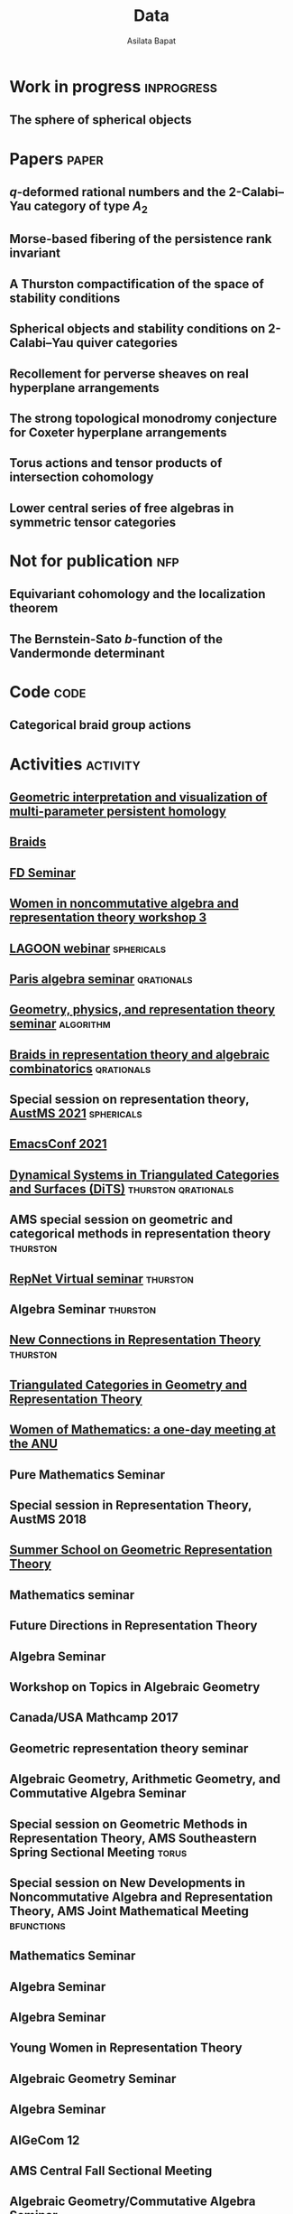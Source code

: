 #+title: Data
#+author: Asilata Bapat
#+startup: noptag overview

* Work in progress                                               :inprogress:
** The sphere of spherical objects
:properties:
:with: [[https://deopurkar.github.io][Anand Deopurkar]], [[https://maths-people.anu.edu.au/~licatat/Home.html][Anthony Licata]]
:comment: In progress.
:slug: sphericals
:end:

* Papers                                                              :paper:
** \(q\)-deformed rational numbers and the 2-Calabi--Yau category of type \(A_{2}\)
:properties:
:with: Louis Becker, [[https://maths-people.anu.edu.au/~licatat/Home.html][Anthony Licata]]
:comment: Preprint.
:year: 2022
:slug: qrationals
:link: [[file:assets/papers/qrationals-2022.pdf][pdf]], [[https://arxiv.org/abs/2202.07613][arXiv]]
:end:

** Morse-based fibering of the persistence rank invariant
:properties:
:with: [[https://sites.google.com/view/robynkayebrooks/home][Robyn Brooks]], [[http://personale.unimore.it/Rubrica/Dettaglio/clandi][Claudia Landi]], [[https://people.epfl.ch/celia.hacker/?lang=en][Celia Hacker]], [[https://www.maths.ox.ac.uk/people/barbara.mahler][Barbara Mahler]]
:comment: Preprint.
:year: 2020
:link: [[https://arxiv.org/abs/2011.14967][arXiv]]
:end:

** A Thurston compactification of the space of stability conditions
:properties:
:with: [[https://deopurkar.github.io][Anand Deopurkar]], [[https://maths-people.anu.edu.au/~licatat/Home.html][Anthony Licata]]
:comment: Preprint.
:slug: thurston
:year: 2020
:link: [[file:assets/papers/a2-compactification.pdf][pdf]], [[https://arxiv.org/abs/2011.07908][arXiv]]
:end:

** Spherical objects and stability conditions on 2-Calabi--Yau quiver categories
:properties:
:with: [[https://deopurkar.github.io][Anand Deopurkar]], [[https://maths-people.anu.edu.au/~licatat/Home.html][Anthony Licata]]
:comment: Preprint.
:year: 2020
:slug: algorithm
:link: [[file:assets/papers/stability-algorithm.pdf][pdf]], [[https://arxiv.org/abs/2108.09155][arXiv]]
:end:

** Recollement for perverse sheaves on real hyperplane arrangements
:properties:
:slug: recollement
:comment: Journal of Algebra, 568 (2021), pp. 61--90
:year: 2018
:link: [[file:assets/papers/recollements-2018.pdf][pdf]], [[https://arxiv.org/abs/1810.13126][arXiv]], [[https://dx.doi.org/10.1016/j.jalgebra.2020.09.044][journal]]
:end:

** The strong topological monodromy conjecture for Coxeter hyperplane arrangements
:properties:
:slug: bfunctions
:with: [[http://mathserver.neu.edu/~robin/][Robin Walters]]
:comment: Mathematical Research Letters 24 (2017), no. 4, 947--954
:year: 2017
:link: [[file:assets/papers/bapat-walters-2015.pdf][pdf]], [[http://dx.doi.org/10.4310/MRL.2017.v24.n4.a1][journal]]
:end:    

** Torus actions and tensor products of intersection cohomology
:properties:
:slug: torus
:comment: Pacific Journal of Mathematics 276 (2015), pp. 19--34
:year: 2015
:link: [[file:assets/papers/bapat-2015.pdf][pdf]], [[http://arxiv.org/abs/1309.0859][arXiv]], [[http://dx.doi.org/10.2140/pjm.2015.276.19][journal]]
:end:

** Lower central series of free algebras in symmetric tensor categories
:properties:
:with: [[http://www.maths.ed.ac.uk/~djordan/][David Jordan]]
:comment: Journal of Algebra, 373 (2013), pp. 299--311
:year: 2013
:link: [[file:assets/papers/bapat-jordan-2013.pdf][pdf]], [[http://arxiv.org/abs/1001.1375][arXiv]], [[http://dx.doi.org/10.1016/j.jalgebra.2012.10.001][journal]]
:end:


* Not for publication                                                   :nfp:
** Equivariant cohomology and the localization theorem
:properties:
:comment: Topic proposal (expository).
:year: 2011
:link: [[file:assets/papers/topic-proposal.pdf][pdf]]
:end:

** The Bernstein-Sato \(b\)-function of the Vandermonde determinant
:properties:
:with: [[http://mathserver.neu.edu/~robin/][Robin Walters]]
:comment: Preprint (not for publication).
:year: 2015
:link: [[http://arxiv.org/abs/1503.01055][arXiv]]
:end:



* Code                                                                 :code:
** Categorical braid group actions
:properties:
:with: [[https://deopurkar.github.io][Anand Deopurkar]]
:comment: This sage code computes the braid group action on the triangulated category of complexes of projective modules over the zig-zag algebra of a quiver.
:link: [[https://github.com/asilata/cobracat][github]]
:end:

* Activities                                                       :activity:
** [[http://www.birs.ca/events/2022/research-in-teams/22rit267][Geometric interpretation and visualization of multi-parameter persistent homology]]
SCHEDULED: <2022-06-19 Sun>
:properties:
:location: Banff International Research Station
:category: visit
:comment: tentative
:end:

** [[https://icerm.brown.edu/programs/sp-s22/][Braids]]
SCHEDULED: <2022-05-06 Fri>
:properties:
:location: ICERM, Brown University
:date: "2022-02-01"
:display-date: Spring semester 2022
:category: visit
:end:

** [[https://www.fd-seminar.xyz/][FD Seminar]]
SCHEDULED: <2022-04-28 Thu>
:properties:
:location: online
:category: presentation
:end:

** [[http://women-in-ncalg-repthy.org/conferences/winart3-workshop/][Women in noncommutative algebra and representation theory workshop 3]]
SCHEDULED: <2022-04-08 Fri>
:properties:
:location: Banff International Research Station
:category: visit
:end:

** [[https://sites.google.com/view/lagoonwebinar/home][LAGOON webinar]]                                      :sphericals:
SCHEDULED: <2022-03-31 Thu>
:properties:
:shorttitle: LAGOON
:location: online
:category: presentation
:end:

** [[https://www.imj-prg.fr/gestion/evenement/affEvenement/1][Paris algebra seminar]]                                         :qrationals:
SCHEDULED: <2022-03-28 Mon 08:00>
:properties:
:shorttitle: Paris
:location: online
:category: presentation
:end:

** [[http://mathserver.neu.edu/~robin/Seminars/GPRT/index.html][Geometry, physics, and representation theory seminar]]           :algorithm:
SCHEDULED: <2022-02-24 Thu>
:properties:
:shorttitle: GPRT seminar
:location: Northeastern University
:category: presentation
:link: [[file:assets/slides/2022-02-24-neu-gprt.pdf][notes]]
:end:

** [[https://icerm.brown.edu/programs/sp-s22/w1/][Braids in representation theory and algebraic combinatorics]]   :qrationals:
SCHEDULED: <2022-02-18 Fri>
:properties:
:shorttitle: ICERM
:location: ICERM, Brown University
:category: presentation
:link: [[file:assets/slides/2022-02-18-icerm.pdf][slides]]
:end:

** Special session on representation theory, [[https://austms.org.au/event/austms-2021/][AustMS 2021]] :sphericals:
SCHEDULED: <2021-12-08 Thu>
:properties:
:shorttitle: AustMS
:location: online
:category: presentation
:link: [[file:assets/slides/2021-12-08-austms.pdf][slides]]
:end:

** [[https://emacsconf.org/2021/][EmacsConf 2021]]
SCHEDULED: <2021-11-27 Sat>
:properties:
:location: online
:date: "2021-11-27"
:category: presentation
:link: [[https://youtu.be/1Ooi4KAd2FM][video]]
:end:

** [[https://sites.google.com/view/symposium-dits/][Dynamical Systems in Triangulated Categories and Surfaces (DiTS)]] :thurston:qrationals:
SCHEDULED: <2021-06-21 Mon>
:properties:
:shorttitle: DiTS
:location: online
:date: "2021-06-21"
:category: presentation
:link: [[file:assets/slides/2021-06-21-dits.pdf][slides]], [[https://youtu.be/0qCHvPcZEmk][video]]
:end:

** AMS special session on geometric and categorical methods in representation theory :thurston:
SCHEDULED: <2021-05-01 Sat>
:properties:
:shorttitle: AMS special session
:location: online
:date: "2021-05-01"
:category: presentation
:link: [[file:assets/slides/2021-05-01-ams-sectional.pdf][slides]]
:end:

** [[https://sites.google.com/view/repnetvirtualseminar/home][RepNet Virtual seminar]]                                          :thurston:
SCHEDULED: <2021-01-27 Wed>
:properties:
:shorttitle: RepNet
:location: online
:date: "2021-01-27"
:category: presentation
:link: [[https://media.ed.ac.uk/playlist/dedicated/51612401/1_ekm4jzrk/1_k02igrw4][video]]
:end:

** Algebra Seminar                                                 :thurston:
SCHEDULED: <2020-11-30 Mon>
:properties:
:shorttitle: UGA
:location: University of Georgia
:date: "2020-11-30"
:category: presentation
:link: [[file:assets/slides/2020-11-30-uga.pdf][slides]]
:end:

** [[https://sites.google.com/view/mooloolaba2020/home][New Connections in Representation Theory]]                        :thurston:
SCHEDULED: <2020-02-10 Mon>
:properties:
:shorttitle: Mooloolaba
:location: Mooloolaba, Queensland
:date: "2020-02-10"
:category: presentation
:link: [[file:assets/slides/bapat-mooloolaba-2020.pdf][slides]]
:end:

** [[https://sites.google.com/site/ausreptheory/workshop-2019][Triangulated Categories in Geometry and Representation Theory]]
SCHEDULED: <2019-06-24 Mon>
:properties:
:location: University of Sydney
:date: "2019-06-24"
:category: presentation
:end:

** [[https://genderinstitute.anu.edu.au/women-mathematics-one-day-meeting-anu][Women of Mathematics: a one-day meeting at the ANU]]
SCHEDULED: <2019-02-27 Wed>
:properties:
:location: Australian National University
:date: "2019-02-27"
:category: presentation
:end:

** Pure Mathematics Seminar
SCHEDULED: <2019-02-01 Fri>
:properties:
:location: University of Queensland
:date: "2019-02-01"
:category: presentation
:end:

** Special session in Representation Theory, AustMS 2018
SCHEDULED: <2018-12-07 Fri>
:properties:
:location: University of Adelaide
:date: "2018-12-07"
:category: presentation
:end:

** [[https://ssgrt2018.ist.ac.at/][Summer School on Geometric Representation Theory]]
SCHEDULED: <2018-07-09 Mon>
:properties:
:date: "2018-07-09"
:display-date: Jul 2018
:current: false
:category: other
:location: IST Austria
:with: Iordan Ganev, Maitreyee Kulkarni, Jacob Matherne
:end:

** Mathematics seminar
SCHEDULED: <2018-07-03 Tue>
:properties:
:location: Indian Institute of Science
:date: "2018-07-03"
:category: *presentatio:end:

** Pure mathematics seminar                                     :recollement:
SCHEDULED: <2018-05-25 Fri>
:properties:
:shorttitle: Melbourne
:location: University of Melbourne
:date: "2018-05-25"
:category: presentation
:link: [[file:assets/slides/2018-May-25-Melbourne.pdf][notes]]
:end:

** Future Directions in Representation Theory
SCHEDULED: <2017-12-04 Mon>
:properties:
:location: University of Sydney
:date: "2017-12-04"
:category: presentation
:comment: poster
:end:

** Algebra Seminar
SCHEDULED: <2017-12-01 Fri>
:properties:
:current: false
:date: "2017-12-01"
:display-date: 2016-2017
:with: Chun-Ju Lai, Paul Sobaje
:location: University of Georgia
:category: other
:end:

** Workshop on Topics in Algebraic Geometry
SCHEDULED: <2017-11-03 Fri>
:properties:
:location: University of North Carolina at Chapel Hill
:date: "2017-11-03"
:category: presentation
:end:

** Canada/USA Mathcamp 2017
SCHEDULED: <2017-07-31 Mon>
:properties:
:location: University of Puget Sound
:date: "2017-07-31"
:category: presentation
:end:

** Geometric representation theory seminar
SCHEDULED: <2017-03-30 Thu>
:properties:
:location: University of Toronto
:date: "2017-03-30"
:category: presentation
:end:

** Algebraic Geometry, Arithmetic Geometry, and Commutative Algebra Seminar
SCHEDULED: <2017-03-24 Fri>
:properties:
:location: University of South Carolina
:date: "2017-03-24"
:category: presentation
:end:

** Special session on Geometric Methods in Representation Theory, AMS Southeastern Spring Sectional Meeting :torus:
SCHEDULED: <2017-03-10 Fri>
:properties:
:shorttitle: AMS special session
:location: Charleston
:date: "2017-03-10"
:category: presentation
:link: [[file:assets/slides/2017-special-session-talk.pdf][slides]]
:end:

** Special session on New Developments in Noncommutative Algebra and Representation Theory, AMS Joint Mathematical Meeting :bfunctions:
SCHEDULED: <2017-01-07 Sat>
:properties:
:shorttitle: JMM
:location: Atlanta
:date: "2017-01-07"
:category: presentation
:link: [[file:assets/slides/2017-jmm-talk.pdf][slides]]
:end:

** Mathematics Seminar
SCHEDULED: <2016-12-20 Tue>
:properties:
:location: Indian Institute of Science Education and Research, Pune
:date: "2016-12-20"
:category: presentation
:end:

** Algebra Seminar
SCHEDULED: <2016-11-14 Mon>
:properties:
:location: University of Georgia
:date: "2016-11-14"
:category: presentation
:end:

** Algebra Seminar
SCHEDULED: <2016-09-12 Mon>
:properties:
:location: University of Georgia
:date: "2016-09-12"
:category: presentation
:end:

** Young Women in Representation Theory
SCHEDULED: <2016-06-25 Sat>
:properties:
:location: University of Bonn
:date: "2016-06-25"
:category: presentation
:end:

** Algebraic Geometry Seminar
SCHEDULED: <2016-02-09 Tue>
:properties:
:location: Ohio State University
:date: "2016-02-09"
:category: presentation
:end:

** Algebra Seminar
SCHEDULED: <2016-01-25 Mon>
:properties:
:location: University of Alberta
:date: "2016-01-25"
:category: presentation
:end:

** AlGeCom 12
SCHEDULED: <2015-10-24 Sat>
:properties:
:location: University of Michigan
:date: "2015-10-24"
:category: presentation
:comment: poster
:end:

** AMS Central Fall Sectional Meeting
SCHEDULED: <2015-10-03 Sat>
:properties:
:location: Loyola University
:date: "2015-10-03"
:category: presentation
:comment: poster
:end:

** Algebraic Geometry/Commutative Algebra Seminar
SCHEDULED: <2015-09-30 Wed>
:properties:
:location: University of Notre Dame
:date: "2015-09-30"
:category: presentation
:end:

** Academic coordinator of [[http://mathcamp.org/2015][Canada/USA Mathcamp 2015]]
SCHEDULED: <2015-07-05 Sun>
:properties:
:date: "2015-07-05"
:display-date: Summer 2015
:category: other
:with: Ruthi Hortsch
:end:

** Oberseminar Representation Theory
SCHEDULED: <2015-05-11 Mon>
:properties:
:location: University of Bonn
:date: "2015-05-11"
:category: presentation
:end:

** Number Theory and Algebraic Geometry Seminar
SCHEDULED: <2015-05-07 Thu>
:properties:
:location: Katholieke Universiteit Leuven
:date: "2015-05-07"
:category: presentation
:end:

** Oberseminar Algebra, Mathematisches Institut
SCHEDULED: <2015-05-05 Tue>
:properties:
:location: University of Cologne
:date: "2015-05-05"
:category: presentation
:end:

** Mathematics Seminar
SCHEDULED: <2014-07-23 Wed>
:properties:
:location: Indian Institute of Science Education and Research, Pune
:date: "2014-07-23"
:category: presentation
:end:

** Summer school on quiver Hecke algebras
SCHEDULED: <2014-06-19 Thu>
:properties:
:location: IESC Cargèse
:date: "2014-06-19"
:category: presentation
:comment: expository
:end:

** Workshop on Yangians and quantum loop algebras
SCHEDULED: <2014-05-05 Mon>
:properties:
:location: Austin
:date: "2014-05-05"
:category: presentation
:comment: expository
:end:

** [[file:/seminars/studentreptheory][Student Representation Theory Seminar]]
SCHEDULED: <2012-09-01 Sat>
:properties:
:date: "2012-09-01"
:display-date: 2012--2014
:category: other
:location: University of Chicago
:end:

** [[https://math.uchicago.edu/~pizzaseminar/][Pizza Seminar]]
SCHEDULED: <2011-09-01 Thu>
:properties:
:date: "2011-09-01"
:display-date: 2011--2012
:with: Simion Filip
:location: University of Chicago
:category: other
:end:

* Teaching                                                         :teaching:
** Mathematics and Applications 2 ([[https://programsandcourses.anu.edu.au/course/MATH1014][MATH1014]])
SCHEDULED: <2021-11-19 Fri>
:properties:
:location: Australian National University
:display-date: 2021 Spring Semester     
:end:

** Games, Graphs, and Machines ([[https://asilata.github.io/ggm/][MATH2301]])
SCHEDULED: <2021-07-26 Mon>
:properties:
:location: Australian National University
:display-date: 2021 Semester 2
:end:

** Representation theory (IBL reading course)
SCHEDULED: <2021-01-04 Mon>
:properties:
:location: Australian National University
:date: "2021-01-04"
:display-date: 2021 Summer Session
:end:

** Mathematics and Applications 2 ([[https://programsandcourses.anu.edu.au/course/MATH1014][MATH1014]])
SCHEDULED: <2020-11-23 Mon>
:properties:
:location: Australian National University
:date: "2020-11-23"
:display-date: 2020 Spring Semester     
:end:

** Perverse Sheaves (half of a special topics course on Perverse Sheaves and Deligne--Lusztig theory)
SCHEDULED: <2020-02-24 Mon>
:properties:
:location: Australian National University
:date: "2020-02-24"
:display-date: 2020 Semester 1
:end:

** Games, Graphs, and Machines ([[https://asilata.github.io/ggm/][MATH2301]])
SCHEDULED: <2020-02-24 Mon>
:properties:
:location: Australian National University
:date: "2020-02-24"
:display-date: 2020 Semester 2
:end:

** Advanced Studies Extension for Analysis I (MATH2320).
SCHEDULED: <2019-02-25 Mon>
:properties:
:location: Australian National University
:date: "2019-02-25"
:display-date: 2019 Semester 1
:end:

** Introduction to the theory of Computation (reading course)
SCHEDULED: <2018-12-01 Sat>
:properties:
:location: Australian National University
:date: "2018-12-01"
:display-date: 2018–2019 Summer Session
:end:

** Mathematical Foundations for Actuarial Studies (MATH 1113), Linear Algebra.
SCHEDULED: <2018-07-23 Mon>
:properties:
:location: Australian National University
:date: "2018-07-23"
:display-date: 2018 Semester 2
:end:

** Advanced Studies Extension for Analysis I (MATH2320).
SCHEDULED: <2018-02-20 Tue>
:properties:
:location: Australian National University
:date: "2018-02-20"
:display-date: 2018 Semester 1
:end:

** Precalculus (Math 1113).
SCHEDULED: <2017-08-14 Mon>
:properties:
:location: University of Georgia
:date: "2017-08-14"
:display-date: Fall 2017
:end:

** Graduate Algebra (Math 8000).
SCHEDULED: <2017-08-14 Mon>
:properties:
:location: University of Georgia
:date: "2017-08-14"
:display-date: Fall 2017
:end:

** Calculus II for Science and Engineering (Math 2260).
SCHEDULED: <2017-01-05 Thu>
:properties:
:location: University of Georgia
:date: "2017-01-05"
:display-date: Spring 2017
:end:

** Calculus I for Science and Engineering (Math 2250).
SCHEDULED: <2016-09-05 Mon>
:properties:
:location: University of Georgia
:date: "2016-09-05"
:display-date: Fall 2016
:end:

** IBL Honors Calculus I and II (Math [[http://www.math.uchicago.edu/~mcreek/fall_2015/math_16100/index.html][161]] and [[file:teaching/162win16/][162]]).
SCHEDULED: <2015-09-01 Tue>
:properties:
:location: University of Chicago
:date: "2015-09-01"
:display-date: 2015--2016
:end:

** Academic coordinator and mentor.
SCHEDULED: <2015-07-05 Sun>
:properties:
:location: Canada/USA Mathcamp
:date: "2015-07-05"
:display-date: Summer 2015
:comment: Coordinated the academic schedule, invited visiting speakers, and taught several undergraduate-level courses.
:end:

** Studies in Mathematics I and II (Math [[file:112aut14/][112]] and [[file:113win15/][113]]).
SCHEDULED: <2014-09-01 Mon>
:properties:
:location: University of Chicago
:date: "2014-09-01"
:display-date: 2014--2015
:end:

** Linear Algebra (Math 196).
SCHEDULED: <2014-06-01 Sun>
:properties:
:location: University of Chicago
:date: "2014-06-01"
:display-date: Summer 2014
:end:

** Calculus I, II, and III (Math [[file:][151]], [[file:][152]], and [[file:][153]]).
SCHEDULED: <2013-09-01 Sun>
:properties:
:location: University of Chicago
:date: "2013-09-01"
:display-date: 2013--2014
:end:

** Mentor.
SCHEDULED: <2013-07-01 Mon>
:properties:
:location: Canada/USA Mathcamp
:date: "2013-07-01"
:display-date: Summer 2013
:comment: Taught several undergraduate-level courses.
:end:

** Calculus I, II, and III (Math 151, 152, and [[file:][153]]).
SCHEDULED: <2012-09-01 Sat>
:properties:
:location: University of Chicago
:date: "2012-09-01"
:display-date: 2012--2013
:end:

** Mentor.
SCHEDULED: <2012-07-01 Sun>
:properties:
:location: Canada/USA Mathcamp
:date: "2012-07-01"
:display-date: Summer 2012
:comment: Taught several undergraduate-level courses.
:end:

** College fellow for Honors Algebra I, II, and III (Math 257, 258, and 259).
SCHEDULED: <2011-09-01 Thu>
:properties:
:location: University of Chicago
:date: "2011-09-01"
:display-date: 2011--2012
:end:
